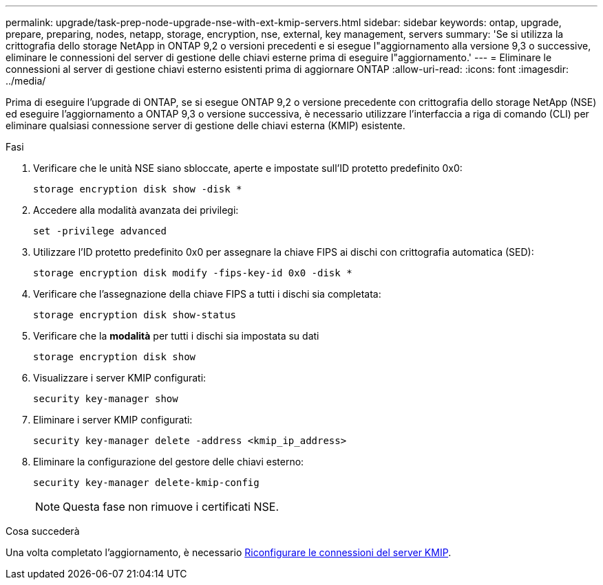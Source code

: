 ---
permalink: upgrade/task-prep-node-upgrade-nse-with-ext-kmip-servers.html 
sidebar: sidebar 
keywords: ontap, upgrade, prepare, preparing, nodes, netapp, storage, encryption, nse, external, key management, servers 
summary: 'Se si utilizza la crittografia dello storage NetApp in ONTAP 9,2 o versioni precedenti e si esegue l"aggiornamento alla versione 9,3 o successive, eliminare le connessioni del server di gestione delle chiavi esterne prima di eseguire l"aggiornamento.' 
---
= Eliminare le connessioni al server di gestione chiavi esterno esistenti prima di aggiornare ONTAP
:allow-uri-read: 
:icons: font
:imagesdir: ../media/


[role="lead"]
Prima di eseguire l'upgrade di ONTAP, se si esegue ONTAP 9,2 o versione precedente con crittografia dello storage NetApp (NSE) ed eseguire l'aggiornamento a ONTAP 9,3 o versione successiva, è necessario utilizzare l'interfaccia a riga di comando (CLI) per eliminare qualsiasi connessione server di gestione delle chiavi esterna (KMIP) esistente.

.Fasi
. Verificare che le unità NSE siano sbloccate, aperte e impostate sull'ID protetto predefinito 0x0:
+
[source, cli]
----
storage encryption disk show -disk *
----
. Accedere alla modalità avanzata dei privilegi:
+
[source, cli]
----
set -privilege advanced
----
. Utilizzare l'ID protetto predefinito 0x0 per assegnare la chiave FIPS ai dischi con crittografia automatica (SED):
+
[source, cli]
----
storage encryption disk modify -fips-key-id 0x0 -disk *
----
. Verificare che l'assegnazione della chiave FIPS a tutti i dischi sia completata:
+
[source, cli]
----
storage encryption disk show-status
----
. Verificare che la *modalità* per tutti i dischi sia impostata su dati
+
[source, cli]
----
storage encryption disk show
----
. Visualizzare i server KMIP configurati:
+
[source, cli]
----
security key-manager show
----
. Eliminare i server KMIP configurati:
+
[source, cli]
----
security key-manager delete -address <kmip_ip_address>
----
. Eliminare la configurazione del gestore delle chiavi esterno:
+
[source, cli]
----
security key-manager delete-kmip-config
----
+

NOTE: Questa fase non rimuove i certificati NSE.



.Cosa succederà
Una volta completato l'aggiornamento, è necessario xref:task_reconfiguring_kmip_servers_connections_after_upgrading_to_ontap_9_3_or_later.adoc[Riconfigurare le connessioni del server KMIP].
